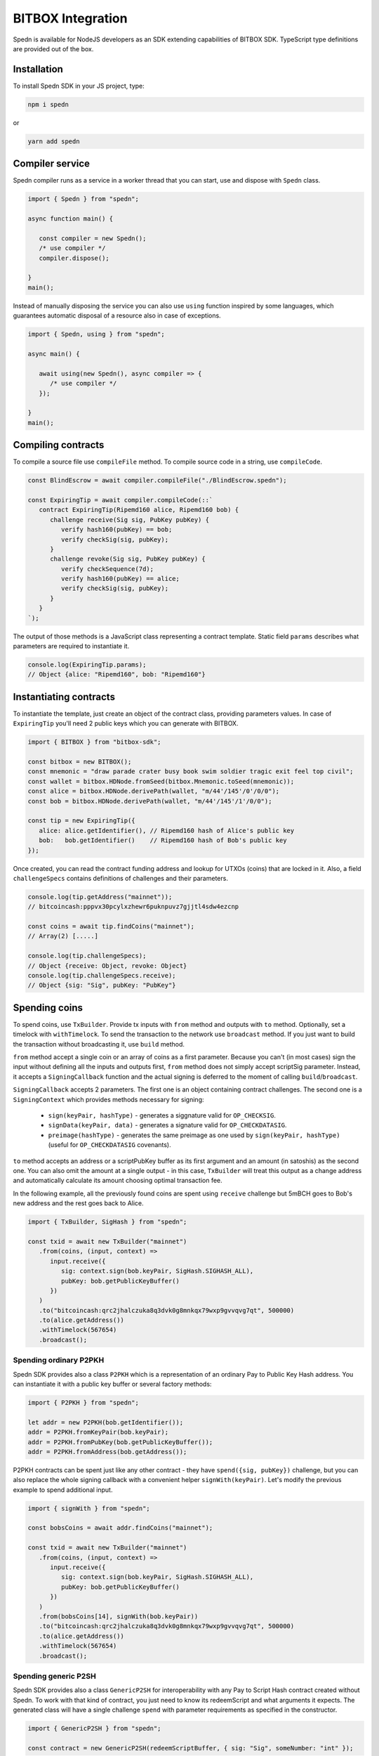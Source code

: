 ==================
BITBOX Integration
==================

Spedn is available for NodeJS developers as an SDK extending capabilities of BITBOX SDK.
TypeScript type definitions are provided out of the box.

Installation
============

To install Spedn SDK in your JS project, type:

.. code-block:: bash

   npm i spedn

or

.. code-block:: bash

   yarn add spedn


Compiler service
================

Spedn compiler runs as a service in a worker thread that you can start, use and dispose with ``Spedn`` class.

.. code-block:: TypeScript

   import { Spedn } from "spedn";

   async function main() {

      const compiler = new Spedn();
      /* use compiler */
      compiler.dispose();

   }
   main();

Instead of manually disposing the service you can also use ``using`` function inspired by some languages,
which guarantees automatic disposal of a resource also in case of exceptions.

.. code-block:: TypeScript

   import { Spedn, using } from "spedn";

   async main() {

      await using(new Spedn(), async compiler => {
         /* use compiler */
      });

   }
   main();


Compiling contracts
===================

To compile a source file use ``compileFile`` method.
To compile source code in a string, use ``compileCode``.

.. code-block:: TypeScript

   const BlindEscrow = await compiler.compileFile("./BlindEscrow.spedn");

   const ExpiringTip = await compiler.compileCode(::`
      contract ExpiringTip(Ripemd160 alice, Ripemd160 bob) {
         challenge receive(Sig sig, PubKey pubKey) {
            verify hash160(pubKey) == bob;
            verify checkSig(sig, pubKey);
         }
         challenge revoke(Sig sig, PubKey pubKey) {
            verify checkSequence(7d);
            verify hash160(pubKey) == alice;
            verify checkSig(sig, pubKey);
         }
      }
   `);

The output of those methods is a JavaScript class representing a contract template.
Static field ``params`` describes what parameters are required to instantiate it.

.. code-block:: TypeScript

   console.log(ExpiringTip.params);
   // Object {alice: "Ripemd160", bob: "Ripemd160"}


Instantiating contracts
=======================

To instantiate the template, just create an object of the contract class, providing parameters values.
In case of ``ExpiringTip`` you'll need 2 public keys which you can generate with BITBOX.

.. code-block:: TypeScript

   import { BITBOX } from "bitbox-sdk";

   const bitbox = new BITBOX();
   const mnemonic = "draw parade crater busy book swim soldier tragic exit feel top civil";
   const wallet = bitbox.HDNode.fromSeed(bitbox.Mnemonic.toSeed(mnemonic));
   const alice = bitbox.HDNode.derivePath(wallet, "m/44'/145'/0'/0/0");
   const bob = bitbox.HDNode.derivePath(wallet, "m/44'/145'/1'/0/0");

   const tip = new ExpiringTip({
      alice: alice.getIdentifier(), // Ripemd160 hash of Alice's public key
      bob:   bob.getIdentifier()    // Ripemd160 hash of Bob's public key
   });

Once created, you can read the contract funding address and lookup for UTXOs (coins) that are locked in it.
Also, a field ``challengeSpecs`` contains definitions of challenges and their parameters.

.. code-block:: TypeScript

   console.log(tip.getAddress("mainnet"));
   // bitcoincash:pppvx30pcylxzhewr6puknpuvz7gjjtl4sdw4ezcnp

   const coins = await tip.findCoins("mainnet");
   // Array(2) [.....]

   console.log(tip.challengeSpecs);
   // Object {receive: Object, revoke: Object}
   console.log(tip.challengeSpecs.receive);
   // Object {sig: "Sig", pubKey: "PubKey"}

Spending coins
==============

To spend coins, use ``TxBuilder``. Provide tx inputs with ``from`` method and outputs with ``to`` method.
Optionally, set a timelock with ``withTimelock``.
To send the transaction to the network use ``broadcast`` method.
If you just want to build the transaction without broadcasting it, use ``build`` method.

``from`` method accept a single coin or an array of coins as a first parameter.
Because you can't (in most cases) sign the input without defining all the inputs and outputs first,
``from`` method does not simply accept scriptSig parameter. Instead, it accepts a ``SigningCallback`` function
and the actual signing is deferred to the moment of calling ``build``/``broadcast``.

``SigningCallback`` accepts 2 parameters. The first one is an object containing contract challenges.
The second one is a ``SigningContext`` which provides methods necessary for signing:

   * ``sign(keyPair, hashType)`` - generates a siggnature valid for ``OP_CHECKSIG``.
   * ``signData(keyPair, data)`` - generates a signature valid for ``OP_CHECKDATASIG``.
   * ``preimage(hashType)`` - generates the same preimage as one used by ``sign(keyPair, hashType)``
     (useful for ``OP_CHECKDATASIG`` covenants).

``to`` method accepts an address or a scriptPubKey buffer as its first argument and an amount (in satoshis)
as the second one. You can also omit the amount at a single output - in this case, ``TxBuilder`` will
treat this output as a change address and automatically calculate its amount choosing optimal transaction fee.

In the following example, all the previously found coins are spent using ``receive`` challenge but 5mBCH goes to
Bob's new address and the rest goes back to Alice.

.. code-block:: TypeScript

   import { TxBuilder, SigHash } from "spedn";

   const txid = await new TxBuilder("mainnet")
      .from(coins, (input, context) =>
         input.receive({
            sig: context.sign(bob.keyPair, SigHash.SIGHASH_ALL),
            pubKey: bob.getPublicKeyBuffer()
         })
      )
      .to("bitcoincash:qrc2jhalczuka8q3dvk0g8mnkqx79wxp9gvvqvg7qt", 500000)
      .to(alice.getAddress())
      .withTimelock(567654)
      .broadcast();


Spending ordinary P2PKH
-----------------------

Spedn SDK provides also a class ``P2PKH`` which is a representation of an ordinary Pay to Public Key Hash address.
You can instantiate it with a public key buffer or several factory methods:

.. code-block:: TypeScript

   import { P2PKH } from "spedn";

   let addr = new P2PKH(bob.getIdentifier());
   addr = P2PKH.fromKeyPair(bob.keyPair);
   addr = P2PKH.fromPubKey(bob.getPublicKeyBuffer());
   addr = P2PKH.fromAddress(bob.getAddress());

P2PKH contracts can be spent just like any other contract - they have ``spend({sig, pubKey})`` challenge,
but you can also replace the whole signing callback with a convenient helper ``signWith(keyPair)``.
Let's modify the previous example to spend additional input.

.. code-block:: TypeScript

   import { signWith } from "spedn";

   const bobsCoins = await addr.findCoins("mainnet");

   const txid = await new TxBuilder("mainnet")
      .from(coins, (input, context) =>
         input.receive({
            sig: context.sign(bob.keyPair, SigHash.SIGHASH_ALL),
            pubKey: bob.getPublicKeyBuffer()
         })
      )
      .from(bobsCoins[14], signWith(bob.keyPair))
      .to("bitcoincash:qrc2jhalczuka8q3dvk0g8mnkqx79wxp9gvvqvg7qt", 500000)
      .to(alice.getAddress())
      .withTimelock(567654)
      .broadcast();


Spending generic P2SH
---------------------

Spedn SDK provides also a class ``GenericP2SH`` for interoperability with any Pay to Script Hash contract
created without Spedn. To work with that kind of contract, you just need to know its redeemScript and
what arguments it expects. The generated class will have a single challenge ``spend`` with parameter
requirements as specified in the constructor.

.. code-block:: TypeScript

   import { GenericP2SH } from "spedn";

   const contract = new GenericP2SH(redeemScriptBuffer, { sig: "Sig", someNumber: "int" });
